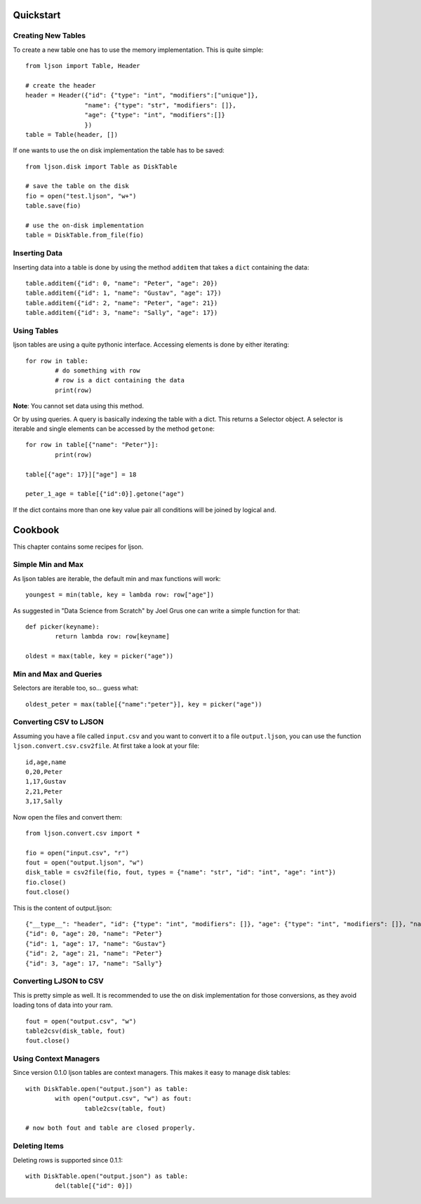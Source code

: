 Quickstart
**********

Creating New Tables
===================

To create a new table one has to use the memory
implementation. This is quite simple::

	from ljson import Table, Header

	# create the header
	header = Header({"id": {"type": "int", "modifiers":["unique"]},
			"name": {"type": "str", "modifiers": []},
			"age": {"type": "int", "modifiers":[]}
			})
	table = Table(header, [])


If one wants to use the on disk implementation the table has
to be saved::

	from ljson.disk import Table as DiskTable

	# save the table on the disk
	fio = open("test.ljson", "w+")
	table.save(fio)

	# use the on-disk implementation
	table = DiskTable.from_file(fio)

Inserting Data	
===============

Inserting data into a table is done by using the method
``additem`` that takes a ``dict`` containing the data::

	table.additem({"id": 0, "name": "Peter", "age": 20})
	table.additem({"id": 1, "name": "Gustav", "age": 17})
	table.additem({"id": 2, "name": "Peter", "age": 21})
	table.additem({"id": 3, "name": "Sally", "age": 17})


Using Tables
============

ljson tables are using a quite pythonic interface.
Accessing elements is done by either iterating::

	for row in table:
		# do something with row
		# row is a dict containing the data
		print(row)

**Note**: You cannot set data using this method.

Or by using queries.
A query is basically indexing the table with a dict.
This returns a Selector object. A selector is iterable
and single elements can be accessed by the method
``getone``::

	for row in table[{"name": "Peter"}]:
		print(row)

	table[{"age": 17}]["age"] = 18

	peter_1_age = table[{"id":0}].getone("age")


If the dict contains more than one key value pair
all conditions will be joined by logical ``and``.

Cookbook
********

This chapter contains some recipes for ljson.

Simple Min and Max
==================

As ljson tables are iterable, the default min and max
functions will work::

	youngest = min(table, key = lambda row: row["age"])

As suggested in "Data Science from Scratch" by Joel Grus one
can write a simple function for that::

	def picker(keyname):
		return lambda row: row[keyname]

	oldest = max(table, key = picker("age"))

Min and Max and Queries
=======================

Selectors are iterable too, so... guess what::

	oldest_peter = max(table[{"name":"peter"}], key = picker("age"))

Converting CSV to LJSON
=======================

Assuming you have a file called ``input.csv`` and you want
to convert it to a file ``output.ljson``, you can use the
function ``ljson.convert.csv.csv2file``. At first take
a look at your file::

	id,age,name
	0,20,Peter
	1,17,Gustav
	2,21,Peter
	3,17,Sally

Now open the files and convert them::

	from ljson.convert.csv import *

	fio = open("input.csv", "r")
	fout = open("output.ljson", "w")
	disk_table = csv2file(fio, fout, types = {"name": "str", "id": "int", "age": "int"})
	fio.close()
	fout.close()

This is the content of output.ljson::

	{"__type__": "header", "id": {"type": "int", "modifiers": []}, "age": {"type": "int", "modifiers": []}, "name": {"type": "str", "modifiers": []}}
	{"id": 0, "age": 20, "name": "Peter"}
	{"id": 1, "age": 17, "name": "Gustav"}
	{"id": 2, "age": 21, "name": "Peter"}
	{"id": 3, "age": 17, "name": "Sally"}

Converting LJSON to CSV
=======================

This is pretty simple as well. It is recommended to use the
on disk implementation for those conversions, as they avoid
loading tons of data into your ram.

::

	fout = open("output.csv", "w")
	table2csv(disk_table, fout)
	fout.close()

Using Context Managers
======================

Since version 0.1.0 ljson tables are context managers. This
makes it easy to manage disk tables::

	with DiskTable.open("output.json") as table:
		with open("output.csv", "w") as fout:
			table2csv(table, fout)

	# now both fout and table are closed properly.


Deleting Items
==============

Deleting rows is supported since 0.1.1::

	with DiskTable.open("output.json") as table:
		del(table[{"id": 0}])

